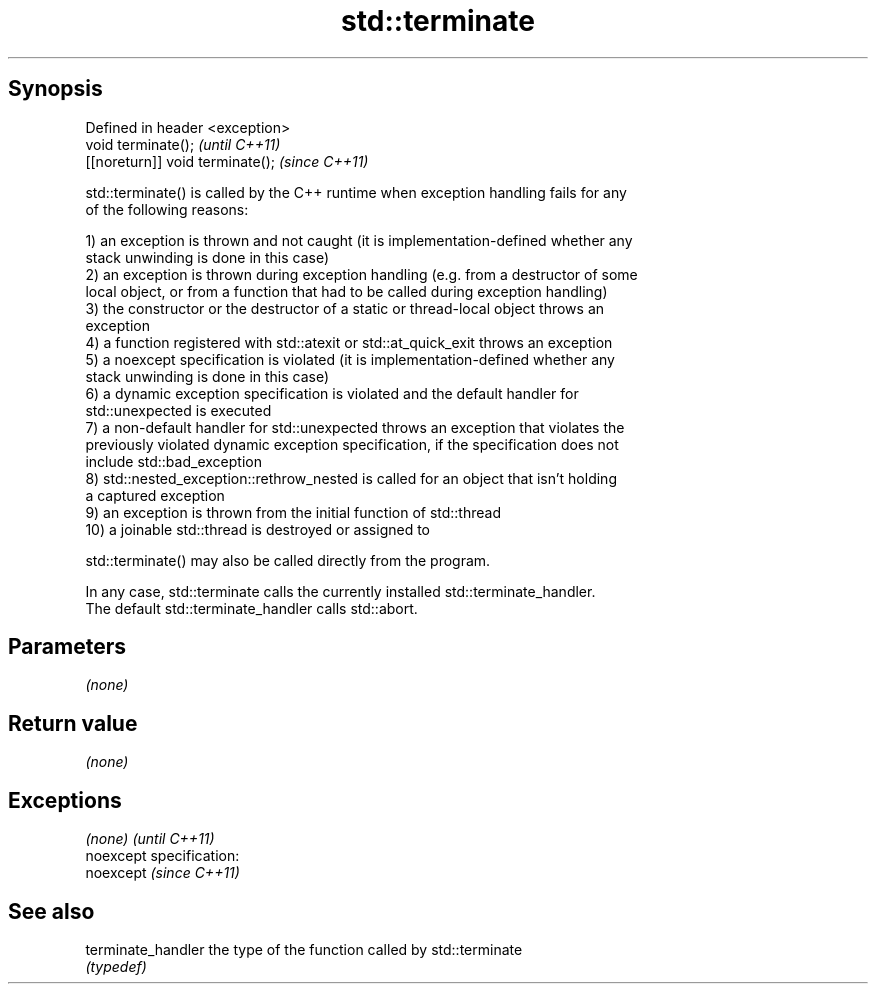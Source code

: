 .TH std::terminate 3 "Jun 28 2014" "2.0 | http://cppreference.com" "C++ Standard Libary"
.SH Synopsis
   Defined in header <exception>
   void terminate();               \fI(until C++11)\fP
   [[noreturn]] void terminate();  \fI(since C++11)\fP

   std::terminate() is called by the C++ runtime when exception handling fails for any
   of the following reasons:

   1) an exception is thrown and not caught (it is implementation-defined whether any
   stack unwinding is done in this case)
   2) an exception is thrown during exception handling (e.g. from a destructor of some
   local object, or from a function that had to be called during exception handling)
   3) the constructor or the destructor of a static or thread-local object throws an
   exception
   4) a function registered with std::atexit or std::at_quick_exit throws an exception
   5) a noexcept specification is violated (it is implementation-defined whether any
   stack unwinding is done in this case)
   6) a dynamic exception specification is violated and the default handler for
   std::unexpected is executed
   7) a non-default handler for std::unexpected throws an exception that violates the
   previously violated dynamic exception specification, if the specification does not
   include std::bad_exception
   8) std::nested_exception::rethrow_nested is called for an object that isn't holding
   a captured exception
   9) an exception is thrown from the initial function of std::thread
   10) a joinable std::thread is destroyed or assigned to

   std::terminate() may also be called directly from the program.

   In any case, std::terminate calls the currently installed std::terminate_handler.
   The default std::terminate_handler calls std::abort.

.SH Parameters

   \fI(none)\fP

.SH Return value

   \fI(none)\fP

.SH Exceptions

   \fI(none)\fP                    \fI(until C++11)\fP
   noexcept specification:  
   noexcept                  \fI(since C++11)\fP
     

.SH See also

   terminate_handler the type of the function called by std::terminate
                     \fI(typedef)\fP 
